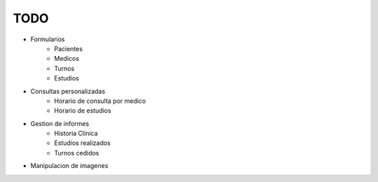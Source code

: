 TODO
====

* Formularios
    * Pacientes
    * Medicos
    * Turnos
    * Estudios

* Consultas personalizadas
    * Horario de consulta por medico
    * Horario de estudios

* Gestion de informes
    * Historia Clinica
    * Estudios realizados
    * Turnos cedidos

* Manipulacion de imagenes
